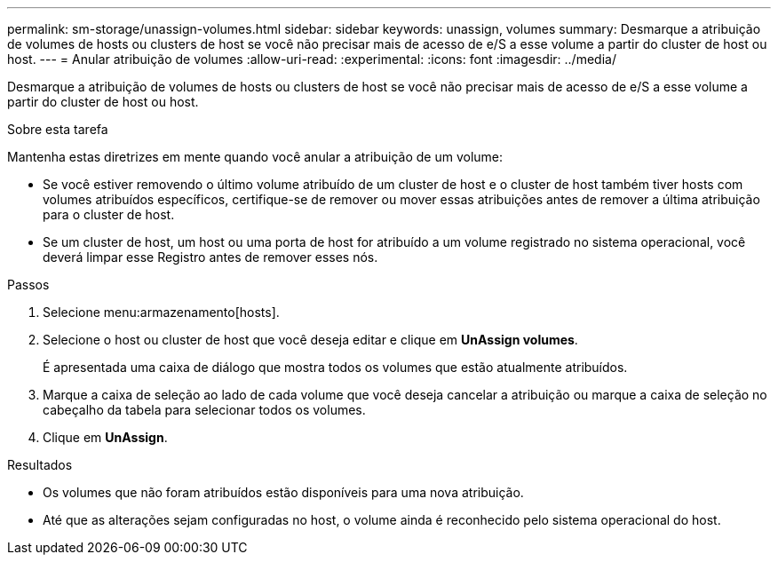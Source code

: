 ---
permalink: sm-storage/unassign-volumes.html 
sidebar: sidebar 
keywords: unassign, volumes 
summary: Desmarque a atribuição de volumes de hosts ou clusters de host se você não precisar mais de acesso de e/S a esse volume a partir do cluster de host ou host. 
---
= Anular atribuição de volumes
:allow-uri-read: 
:experimental: 
:icons: font
:imagesdir: ../media/


[role="lead"]
Desmarque a atribuição de volumes de hosts ou clusters de host se você não precisar mais de acesso de e/S a esse volume a partir do cluster de host ou host.

.Sobre esta tarefa
Mantenha estas diretrizes em mente quando você anular a atribuição de um volume:

* Se você estiver removendo o último volume atribuído de um cluster de host e o cluster de host também tiver hosts com volumes atribuídos específicos, certifique-se de remover ou mover essas atribuições antes de remover a última atribuição para o cluster de host.
* Se um cluster de host, um host ou uma porta de host for atribuído a um volume registrado no sistema operacional, você deverá limpar esse Registro antes de remover esses nós.


.Passos
. Selecione menu:armazenamento[hosts].
. Selecione o host ou cluster de host que você deseja editar e clique em *UnAssign volumes*.
+
É apresentada uma caixa de diálogo que mostra todos os volumes que estão atualmente atribuídos.

. Marque a caixa de seleção ao lado de cada volume que você deseja cancelar a atribuição ou marque a caixa de seleção no cabeçalho da tabela para selecionar todos os volumes.
. Clique em *UnAssign*.


.Resultados
* Os volumes que não foram atribuídos estão disponíveis para uma nova atribuição.
* Até que as alterações sejam configuradas no host, o volume ainda é reconhecido pelo sistema operacional do host.

